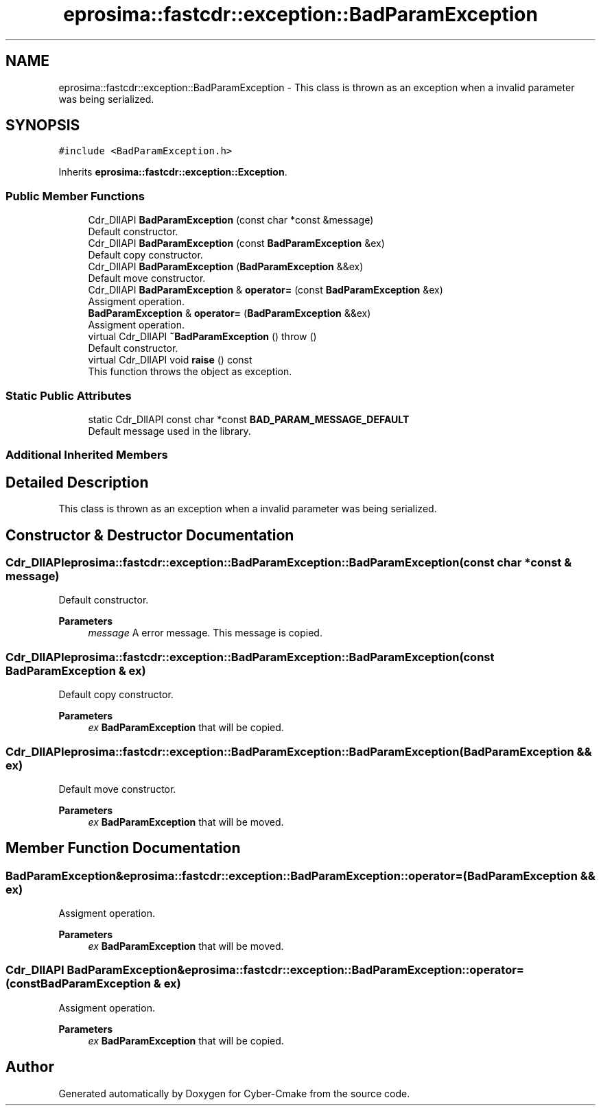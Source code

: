 .TH "eprosima::fastcdr::exception::BadParamException" 3 "Sun Sep 3 2023" "Version 8.0" "Cyber-Cmake" \" -*- nroff -*-
.ad l
.nh
.SH NAME
eprosima::fastcdr::exception::BadParamException \- This class is thrown as an exception when a invalid parameter was being serialized\&.  

.SH SYNOPSIS
.br
.PP
.PP
\fC#include <BadParamException\&.h>\fP
.PP
Inherits \fBeprosima::fastcdr::exception::Exception\fP\&.
.SS "Public Member Functions"

.in +1c
.ti -1c
.RI "Cdr_DllAPI \fBBadParamException\fP (const char *const &message)"
.br
.RI "Default constructor\&. "
.ti -1c
.RI "Cdr_DllAPI \fBBadParamException\fP (const \fBBadParamException\fP &ex)"
.br
.RI "Default copy constructor\&. "
.ti -1c
.RI "Cdr_DllAPI \fBBadParamException\fP (\fBBadParamException\fP &&ex)"
.br
.RI "Default move constructor\&. "
.ti -1c
.RI "Cdr_DllAPI \fBBadParamException\fP & \fBoperator=\fP (const \fBBadParamException\fP &ex)"
.br
.RI "Assigment operation\&. "
.ti -1c
.RI "\fBBadParamException\fP & \fBoperator=\fP (\fBBadParamException\fP &&ex)"
.br
.RI "Assigment operation\&. "
.ti -1c
.RI "virtual Cdr_DllAPI \fB~BadParamException\fP ()  throw ()"
.br
.RI "Default constructor\&. "
.ti -1c
.RI "virtual Cdr_DllAPI void \fBraise\fP () const"
.br
.RI "This function throws the object as exception\&. "
.in -1c
.SS "Static Public Attributes"

.in +1c
.ti -1c
.RI "static Cdr_DllAPI const char *const \fBBAD_PARAM_MESSAGE_DEFAULT\fP"
.br
.RI "Default message used in the library\&. "
.in -1c
.SS "Additional Inherited Members"
.SH "Detailed Description"
.PP 
This class is thrown as an exception when a invalid parameter was being serialized\&. 
.SH "Constructor & Destructor Documentation"
.PP 
.SS "Cdr_DllAPI eprosima::fastcdr::exception::BadParamException::BadParamException (const char *const & message)"

.PP
Default constructor\&. 
.PP
\fBParameters\fP
.RS 4
\fImessage\fP A error message\&. This message is copied\&. 
.RE
.PP

.SS "Cdr_DllAPI eprosima::fastcdr::exception::BadParamException::BadParamException (const \fBBadParamException\fP & ex)"

.PP
Default copy constructor\&. 
.PP
\fBParameters\fP
.RS 4
\fIex\fP \fBBadParamException\fP that will be copied\&. 
.RE
.PP

.SS "Cdr_DllAPI eprosima::fastcdr::exception::BadParamException::BadParamException (\fBBadParamException\fP && ex)"

.PP
Default move constructor\&. 
.PP
\fBParameters\fP
.RS 4
\fIex\fP \fBBadParamException\fP that will be moved\&. 
.RE
.PP

.SH "Member Function Documentation"
.PP 
.SS "\fBBadParamException\fP& eprosima::fastcdr::exception::BadParamException::operator= (\fBBadParamException\fP && ex)"

.PP
Assigment operation\&. 
.PP
\fBParameters\fP
.RS 4
\fIex\fP \fBBadParamException\fP that will be moved\&. 
.RE
.PP

.SS "Cdr_DllAPI \fBBadParamException\fP& eprosima::fastcdr::exception::BadParamException::operator= (const \fBBadParamException\fP & ex)"

.PP
Assigment operation\&. 
.PP
\fBParameters\fP
.RS 4
\fIex\fP \fBBadParamException\fP that will be copied\&. 
.RE
.PP


.SH "Author"
.PP 
Generated automatically by Doxygen for Cyber-Cmake from the source code\&.
